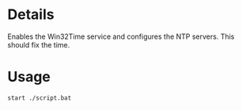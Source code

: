 * Details
Enables the Win32Time service and configures the NTP servers.
This should fix the time.

* Usage
#+begin_src shell
start ./script.bat
#+end_src
